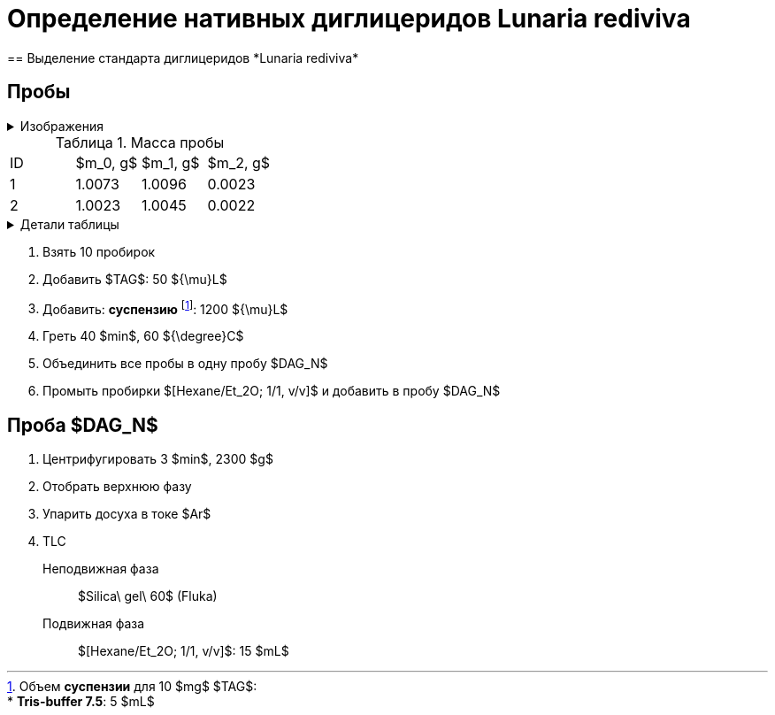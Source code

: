 = Определение нативных диглицеридов *Lunaria rediviva*
== Выделение стандарта диглицеридов *Lunaria rediviva*
:figure-caption: Изображение
:figures-caption: Изображения
:nofooter:
:table-caption: Таблица
:table-details: Детали таблицы

:suspension: footnote:disclaimer[Opinions are my own.]

== Пробы

.{figures-caption}
[%collapsible]
====
[cols="2*", frame=none, grid=none]
|===
|image:images/20240304_185108.jpg[]
|image:images/20240304_143855.jpg[]
|===
====

.Масса пробы
[cols="4*", frame=all, grid=all]
|===
|ID|$m_0, g$|$m_1, g$|$m_2, g$
|1|1.0073|1.0096|0.0023
|2|1.0023|1.0045|0.0022
|===
.{table-details}
[%collapsible]
====
$m_0$:: Масса пустой пробирки
$m_1$:: Масса пробирки с пробой
$m_2$:: Масса пробы
====

. Взять 10 пробирок
. Добавить $TAG$: 50 ${\mu}L$
. Добавить: *суспензию* footnote:suspension[
    Объем *суспензии* для 10 $mg$ $TAG$:pass:c,a,r,m,n,v,p[ +]
    pass:c,a,r,m,n,v,p[* *Tris-buffer 7.5*: 5 $mL$]
    ]: 1200 ${\mu}L$

. Греть 40 $min$, 60 ${\degree}C$
. Объединить все пробы в одну пробу $DAG_N$
. Промыть пробирки $[Hexane/Et_2O; 1/1, v/v]$ и добавить в пробу $DAG_N$

== Проба $DAG_N$

. Центрифугировать 3 $min$, 2300 $g$
. Отобрать верхнюю фазу
. Упарить досуха в токе $Ar$
. TLC
Неподвижная фаза:: $Silica\ gel\ 60$ (Fluka)
Подвижная фаза:: $[Hexane/Et_2O; 1/1, v/v]$: 15 $mL$
